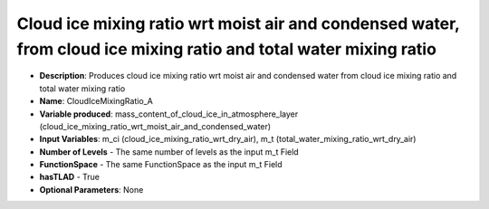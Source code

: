.. _top-vader-recipe-cloudicemixingratioa:

Cloud ice mixing ratio wrt moist air and condensed water, from cloud ice mixing ratio and total water mixing ratio
====================================================================================================================

* **Description**: Produces cloud ice  mixing ratio wrt moist air and condensed water from cloud ice mixing ratio and total water mixing ratio
* **Name**: CloudIceMixingRatio_A
* **Variable produced**: mass_content_of_cloud_ice_in_atmosphere_layer (cloud_ice_mixing_ratio_wrt_moist_air_and_condensed_water)
* **Input Variables**: m_ci (cloud_ice_mixing_ratio_wrt_dry_air), m_t (total_water_mixing_ratio_wrt_dry_air)
* **Number of Levels** - The same number of levels as the input m_t Field
* **FunctionSpace** - The same FunctionSpace as the input m_t Field
* **hasTLAD** - True
* **Optional Parameters**: None
